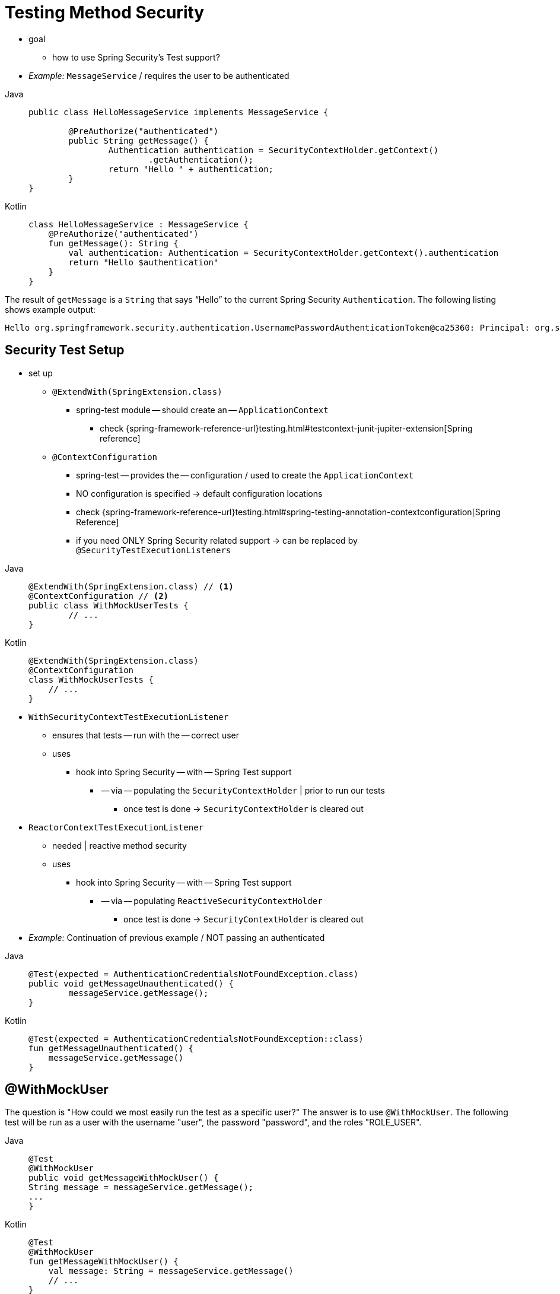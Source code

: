 [[test-method]]
= Testing Method Security

* goal
    ** how to use Spring Security's Test support?
* _Example:_ `MessageService` / requires the user to be authenticated

[tabs]
======
Java::
+
[source,java,role="primary"]
----
public class HelloMessageService implements MessageService {

	@PreAuthorize("authenticated")
	public String getMessage() {
		Authentication authentication = SecurityContextHolder.getContext()
			.getAuthentication();
		return "Hello " + authentication;
	}
}
----

Kotlin::
+
[source,kotlin,role="secondary"]
----
class HelloMessageService : MessageService {
    @PreAuthorize("authenticated")
    fun getMessage(): String {
        val authentication: Authentication = SecurityContextHolder.getContext().authentication
        return "Hello $authentication"
    }
}
----
======

The result of `getMessage` is a `String` that says "`Hello`" to the current Spring Security `Authentication`.
The following listing shows example output:

[source,text]
----
Hello org.springframework.security.authentication.UsernamePasswordAuthenticationToken@ca25360: Principal: org.springframework.security.core.userdetails.User@36ebcb: Username: user; Password: [PROTECTED]; Enabled: true; AccountNonExpired: true; credentialsNonExpired: true; AccountNonLocked: true; Granted Authorities: ROLE_USER; Credentials: [PROTECTED]; Authenticated: true; Details: null; Granted Authorities: ROLE_USER
----

[[test-method-setup]]
== Security Test Setup

* set up
    ** `@ExtendWith(SpringExtension.class)`
        *** spring-test module -- should create an -- `ApplicationContext`
            **** check  {spring-framework-reference-url}testing.html#testcontext-junit-jupiter-extension[Spring reference]
    ** `@ContextConfiguration`
        *** spring-test -- provides the -- configuration / used to create the `ApplicationContext`
        *** NO configuration is specified -> default configuration locations
        *** check {spring-framework-reference-url}testing.html#spring-testing-annotation-contextconfiguration[Spring Reference]
        *** if you need ONLY Spring Security related support -> can be replaced by `@SecurityTestExecutionListeners`

[tabs]
======
Java::
+
[source,java,role="primary"]
----
@ExtendWith(SpringExtension.class) // <1>
@ContextConfiguration // <2>
public class WithMockUserTests {
	// ...
}
----

Kotlin::
+
[source,kotlin,role="secondary"]
----
@ExtendWith(SpringExtension.class)
@ContextConfiguration
class WithMockUserTests {
    // ...
}
----
======

* `WithSecurityContextTestExecutionListener`
    ** ensures that tests -- run with the -- correct user
    ** uses
        *** hook into Spring Security -- with -- Spring Test support
            **** -- via -- populating the `SecurityContextHolder` | prior to run our tests
                ***** once test is done -> `SecurityContextHolder` is cleared out
* `ReactorContextTestExecutionListener`
    ** needed | reactive method security
    ** uses
        *** hook into Spring Security -- with -- Spring Test support
            **** -- via -- populating `ReactiveSecurityContextHolder`
                ***** once test is done -> `SecurityContextHolder` is cleared out

* _Example:_ Continuation of previous example / NOT passing an authenticated

[tabs]
======
Java::
+
[source,java,role="primary"]
----
@Test(expected = AuthenticationCredentialsNotFoundException.class)
public void getMessageUnauthenticated() {
	messageService.getMessage();
}
----

Kotlin::
+
[source,kotlin,role="secondary"]
----
@Test(expected = AuthenticationCredentialsNotFoundException::class)
fun getMessageUnauthenticated() {
    messageService.getMessage()
}
----
======

[[test-method-withmockuser]]
== @WithMockUser

The question is "How could we most easily run the test as a specific user?"
The answer is to use `@WithMockUser`.
The following test will be run as a user with the username "user", the password "password", and the roles "ROLE_USER".

[tabs]
======
Java::
+
[source,java,role="primary"]
----
@Test
@WithMockUser
public void getMessageWithMockUser() {
String message = messageService.getMessage();
...
}
----

Kotlin::
+
[source,kotlin,role="secondary"]
----
@Test
@WithMockUser
fun getMessageWithMockUser() {
    val message: String = messageService.getMessage()
    // ...
}
----
======

Specifically the following is true:

* The user with a username of `user` does not have to exist, since we mock the user object.
* The `Authentication` that is populated in the `SecurityContext` is of type `UsernamePasswordAuthenticationToken`.
* The principal on the `Authentication` is Spring Security's `User` object.
* The `User` has a username of `user`.
* The `User` has a password of `password`.
* A single `GrantedAuthority` named `ROLE_USER` is used.

The preceding example is handy, because it lets us use a lot of defaults.
What if we wanted to run the test with a different username?
The following test would run with a username of `customUser` (again, the user does not need to actually exist):

[tabs]
======
Java::
+
[source,java,role="primary"]
----
@Test
@WithMockUser("customUsername")
public void getMessageWithMockUserCustomUsername() {
	String message = messageService.getMessage();
...
}
----

Kotlin::
+
[source,kotlin,role="secondary"]
----
@Test
@WithMockUser("customUsername")
fun getMessageWithMockUserCustomUsername() {
    val message: String = messageService.getMessage()
    // ...
}
----
======

We can also easily customize the roles.
For example, the following test is invoked with a username of `admin` and roles of `ROLE_USER` and `ROLE_ADMIN`.

[tabs]
======
Java::
+
[source,java,role="primary"]
----
@Test
@WithMockUser(username="admin",roles={"USER","ADMIN"})
public void getMessageWithMockUserCustomUser() {
	String message = messageService.getMessage();
	...
}
----

Kotlin::
+
[source,kotlin,role="secondary"]
----
@Test
@WithMockUser(username="admin",roles=["USER","ADMIN"])
fun getMessageWithMockUserCustomUser() {
    val message: String = messageService.getMessage()
    // ...
}
----
======

If we do not want the value to automatically be prefixed with `ROLE_` we can use the `authorities` attribute.
For example, the following test is invoked with a username of `admin` and the `USER` and `ADMIN` authorities.

[tabs]
======
Java::
+
[source,java,role="primary"]
----
@Test
@WithMockUser(username = "admin", authorities = { "ADMIN", "USER" })
public void getMessageWithMockUserCustomAuthorities() {
	String message = messageService.getMessage();
	...
}
----

Kotlin::
+
[source,kotlin,role="secondary"]
----
@Test
@WithMockUser(username = "admin", authorities = ["ADMIN", "USER"])
fun getMessageWithMockUserCustomUsername() {
    val message: String = messageService.getMessage()
    // ...
}
----
======

It can be a bit tedious to place the annotation on every test method.
Instead, we can place the annotation at the class level. Then every test uses the specified user.
The following example runs every test with a user whose username is `admin`, whose password is `password`, and who has the `ROLE_USER` and `ROLE_ADMIN` roles:

[tabs]
======
Java::
+
[source,java,role="primary"]
----
@ExtendWith(SpringExtension.class)
@ContextConfiguration
@WithMockUser(username="admin",roles={"USER","ADMIN"})
public class WithMockUserTests {
	// ...
}
----

Kotlin::
+
[source,kotlin,role="secondary"]
----
@ExtendWith(SpringExtension.class)
@ContextConfiguration
@WithMockUser(username="admin",roles=["USER","ADMIN"])
class WithMockUserTests {
    // ...
}
----
======

If you use JUnit 5's `@Nested` test support, you can also place the annotation on the enclosing class to apply to all nested classes.
The following example runs every test with a user whose username is `admin`, whose password is `password`, and who has the `ROLE_USER` and `ROLE_ADMIN` roles for both test methods.

[tabs]
======
Java::
+
[source,java,role="primary"]
----
@ExtendWith(SpringExtension.class)
@ContextConfiguration
@WithMockUser(username="admin",roles={"USER","ADMIN"})
public class WithMockUserTests {

	@Nested
	public class TestSuite1 {
		// ... all test methods use admin user
	}

	@Nested
	public class TestSuite2 {
		// ... all test methods use admin user
	}
}
----

Kotlin::
+
[source,kotlin,role="secondary"]
----
@ExtendWith(SpringExtension::class)
@ContextConfiguration
@WithMockUser(username = "admin", roles = ["USER", "ADMIN"])
class WithMockUserTests {
    @Nested
    inner class TestSuite1 { // ... all test methods use admin user
    }

    @Nested
    inner class TestSuite2 { // ... all test methods use admin user
    }
}
----
======

By default, the `SecurityContext` is set during the `TestExecutionListener.beforeTestMethod` event.
This is the equivalent of happening before JUnit's `@Before`.
You can change this to happen during the `TestExecutionListener.beforeTestExecution` event, which is after JUnit's `@Before` but before the test method is invoked:

[source,java]
----
@WithMockUser(setupBefore = TestExecutionEvent.TEST_EXECUTION)
----


[[test-method-withanonymoususer]]
== @WithAnonymousUser

Using `@WithAnonymousUser` allows running as an anonymous user.
This is especially convenient when you wish to run most of your tests with a specific user but want to run a few tests as an anonymous user.
The following example runs `withMockUser1` and `withMockUser2` by using <<test-method-withmockuser,@WithMockUser>> and `anonymous` as an anonymous user:

[tabs]
======
Java::
+
[source,java,role="primary"]
----
@ExtendWith(SpringExtension.class)
@WithMockUser
public class WithUserClassLevelAuthenticationTests {

	@Test
	public void withMockUser1() {
	}

	@Test
	public void withMockUser2() {
	}

	@Test
	@WithAnonymousUser
	public void anonymous() throws Exception {
		// override default to run as anonymous user
	}
}
----

Kotlin::
+
[source,kotlin,role="secondary"]
----
@ExtendWith(SpringExtension.class)
@WithMockUser
class WithUserClassLevelAuthenticationTests {
    @Test
    fun withMockUser1() {
    }

    @Test
    fun withMockUser2() {
    }

    @Test
    @WithAnonymousUser
    fun anonymous() {
        // override default to run as anonymous user
    }
}
----
======

By default, the `SecurityContext` is set during the `TestExecutionListener.beforeTestMethod` event.
This is the equivalent of happening before JUnit's `@Before`.
You can change this to happen during the `TestExecutionListener.beforeTestExecution` event, which is after JUnit's `@Before` but before the test method is invoked:

[source,java]
----
@WithAnonymousUser(setupBefore = TestExecutionEvent.TEST_EXECUTION)
----


[[test-method-withuserdetails]]
== @WithUserDetails

While `@WithMockUser` is a convenient way to get started, it may not work in all instances.
For example, some applications expect the `Authentication` principal to be of a specific type.
This is done so that the application can refer to the principal as the custom type and reduce coupling on Spring Security.

The custom principal is often returned by a custom `UserDetailsService` that returns an object that implements both `UserDetails` and the custom type.
For situations like this, it is useful to create the test user by using a custom `UserDetailsService`.
That is exactly what `@WithUserDetails` does.

Assuming we have a `UserDetailsService` exposed as a bean, the following test is invoked with an `Authentication` of type `UsernamePasswordAuthenticationToken` and a principal that is returned from the `UserDetailsService` with the username of `user`:

[tabs]
======
Java::
+
[source,java,role="primary"]
----
@Test
@WithUserDetails
public void getMessageWithUserDetails() {
	String message = messageService.getMessage();
	...
}
----

Kotlin::
+
[source,kotlin,role="secondary"]
----
@Test
@WithUserDetails
fun getMessageWithUserDetails() {
    val message: String = messageService.getMessage()
    // ...
}
----
======

We can also customize the username used to lookup the user from our `UserDetailsService`.
For example, this test can be run with a principal that is returned from the `UserDetailsService` with the username of `customUsername`:

[tabs]
======
Java::
+
[source,java,role="primary"]
----
@Test
@WithUserDetails("customUsername")
public void getMessageWithUserDetailsCustomUsername() {
	String message = messageService.getMessage();
	...
}
----

Kotlin::
+
[source,kotlin,role="secondary"]
----
@Test
@WithUserDetails("customUsername")
fun getMessageWithUserDetailsCustomUsername() {
    val message: String = messageService.getMessage()
    // ...
}
----
======

We can also provide an explicit bean name to look up the `UserDetailsService`.
The following test looks up the username of `customUsername` by using the `UserDetailsService` with a bean name of `myUserDetailsService`:

[tabs]
======
Java::
+
[source,java,role="primary"]
----
@Test
@WithUserDetails(value="customUsername", userDetailsServiceBeanName="myUserDetailsService")
public void getMessageWithUserDetailsServiceBeanName() {
	String message = messageService.getMessage();
	...
}
----

Kotlin::
+
[source,kotlin,role="secondary"]
----
@Test
@WithUserDetails(value="customUsername", userDetailsServiceBeanName="myUserDetailsService")
fun getMessageWithUserDetailsServiceBeanName() {
    val message: String = messageService.getMessage()
    // ...
}
----
======

As we did with `@WithMockUser`, we can also place our annotation at the class level so that every test uses the same user.
However, unlike `@WithMockUser`, `@WithUserDetails` requires the user to exist.

By default, the `SecurityContext` is set during the `TestExecutionListener.beforeTestMethod` event.
This is the equivalent of happening before JUnit's `@Before`.
You can change this to happen during the `TestExecutionListener.beforeTestExecution` event, which is after JUnit's `@Before` but before the test method is invoked:

[source,java]
----
@WithUserDetails(setupBefore = TestExecutionEvent.TEST_EXECUTION)
----

[[test-method-withsecuritycontext]]
== @WithSecurityContext

* TODO:
We have seen that `@WithMockUser` is an excellent choice if we do not use a custom `Authentication` principal.
Next, we discovered that `@WithUserDetails` lets us use a custom `UserDetailsService` to create our `Authentication` principal but requires the user to exist.
We now see an option that allows the most flexibility.

We can create our own annotation that uses the `@WithSecurityContext` to create any `SecurityContext` we want.
For example, we might create an annotation named `@WithMockCustomUser`:

[tabs]
======
Java::
+
[source,java,role="primary"]
----
@Retention(RetentionPolicy.RUNTIME)
@WithSecurityContext(factory = WithMockCustomUserSecurityContextFactory.class)
public @interface WithMockCustomUser {

	String username() default "rob";

	String name() default "Rob Winch";
}
----

Kotlin::
+
[source,kotlin,role="secondary"]
----
@Retention(AnnotationRetention.RUNTIME)
@WithSecurityContext(factory = WithMockCustomUserSecurityContextFactory::class)
annotation class WithMockCustomUser(val username: String = "rob", val name: String = "Rob Winch")
----
======

You can see that `@WithMockCustomUser` is annotated with the `@WithSecurityContext` annotation.
This is what signals to Spring Security test support that we intend to create a `SecurityContext` for the test.
The `@WithSecurityContext` annotation requires that we specify a `SecurityContextFactory` to create a new `SecurityContext`, given our `@WithMockCustomUser` annotation.
The following listing shows our `WithMockCustomUserSecurityContextFactory` implementation:

[tabs]
======
Java::
+
[source,java,role="primary"]
----
public class WithMockCustomUserSecurityContextFactory
	implements WithSecurityContextFactory<WithMockCustomUser> {
	@Override
	public SecurityContext createSecurityContext(WithMockCustomUser customUser) {
		SecurityContext context = SecurityContextHolder.createEmptyContext();

		CustomUserDetails principal =
			new CustomUserDetails(customUser.name(), customUser.username());
		Authentication auth =
			UsernamePasswordAuthenticationToken.authenticated(principal, "password", principal.getAuthorities());
		context.setAuthentication(auth);
		return context;
	}
}
----

Kotlin::
+
[source,kotlin,role="secondary"]
----
class WithMockCustomUserSecurityContextFactory : WithSecurityContextFactory<WithMockCustomUser> {
    override fun createSecurityContext(customUser: WithMockCustomUser): SecurityContext {
        val context = SecurityContextHolder.createEmptyContext()
        val principal = CustomUserDetails(customUser.name, customUser.username)
        val auth: Authentication =
            UsernamePasswordAuthenticationToken(principal, "password", principal.authorities)
        context.authentication = auth
        return context
    }
}
----
======

We can now annotate a test class or a test method with our new annotation and Spring Security's `WithSecurityContextTestExecutionListener` to ensure that our `SecurityContext` is populated appropriately.

When creating your own `WithSecurityContextFactory` implementations, it is nice to know that they can be annotated with standard Spring annotations.
For example, the `WithUserDetailsSecurityContextFactory` uses the `@Autowired` annotation to acquire the `UserDetailsService`:

[tabs]
======
Java::
+
[source,java,role="primary"]
----
final class WithUserDetailsSecurityContextFactory
	implements WithSecurityContextFactory<WithUserDetails> {

	private UserDetailsService userDetailsService;

	@Autowired
	public WithUserDetailsSecurityContextFactory(UserDetailsService userDetailsService) {
		this.userDetailsService = userDetailsService;
	}

	public SecurityContext createSecurityContext(WithUserDetails withUser) {
		String username = withUser.value();
		Assert.hasLength(username, "value() must be non-empty String");
		UserDetails principal = userDetailsService.loadUserByUsername(username);
		Authentication authentication = UsernamePasswordAuthenticationToken.authenticated(principal, principal.getPassword(), principal.getAuthorities());
		SecurityContext context = SecurityContextHolder.createEmptyContext();
		context.setAuthentication(authentication);
		return context;
	}
}
----

Kotlin::
+
[source,kotlin,role="secondary"]
----
class WithUserDetailsSecurityContextFactory @Autowired constructor(private val userDetailsService: UserDetailsService) :
    WithSecurityContextFactory<WithUserDetails> {
    override fun createSecurityContext(withUser: WithUserDetails): SecurityContext {
        val username: String = withUser.value
        Assert.hasLength(username, "value() must be non-empty String")
        val principal = userDetailsService.loadUserByUsername(username)
        val authentication: Authentication =
            UsernamePasswordAuthenticationToken(principal, principal.password, principal.authorities)
        val context = SecurityContextHolder.createEmptyContext()
        context.authentication = authentication
        return context
    }
}
----
======

By default, the `SecurityContext` is set during the `TestExecutionListener.beforeTestMethod` event.
This is the equivalent of happening before JUnit's `@Before`.
You can change this to happen during the `TestExecutionListener.beforeTestExecution` event, which is after JUnit's `@Before` but before the test method is invoked:

[source,java]
----
@WithSecurityContext(setupBefore = TestExecutionEvent.TEST_EXECUTION)
----


[[test-method-meta-annotations]]
== Test Meta Annotations

If you reuse the same user within your tests often, it is not ideal to have to repeatedly specify the attributes.
For example, if you have many tests related to an administrative user with a username of `admin` and roles of `ROLE_USER` and `ROLE_ADMIN`, you have to write:

[tabs]
======
Java::
+
[source,java,role="primary"]
----
@WithMockUser(username="admin",roles={"USER","ADMIN"})
----

Kotlin::
+
[source,kotlin,role="secondary"]
----
@WithMockUser(username="admin",roles=["USER","ADMIN"])
----
======

Rather than repeating this everywhere, we can use a meta annotation.
For example, we could create a meta annotation named `WithMockAdmin`:

[tabs]
======
Java::
+
[source,java,role="primary"]
----
@Retention(RetentionPolicy.RUNTIME)
@WithMockUser(value="rob",roles="ADMIN")
public @interface WithMockAdmin { }
----

Kotlin::
+
[source,kotlin,role="secondary"]
----
@Retention(AnnotationRetention.RUNTIME)
@WithMockUser(value = "rob", roles = ["ADMIN"])
annotation class WithMockAdmin
----
======

Now we can use `@WithMockAdmin` in the same way as the more verbose `@WithMockUser`.

Meta annotations work with any of the testing annotations described above.
For example, this means we could create a meta annotation for `@WithUserDetails("admin")` as well.

